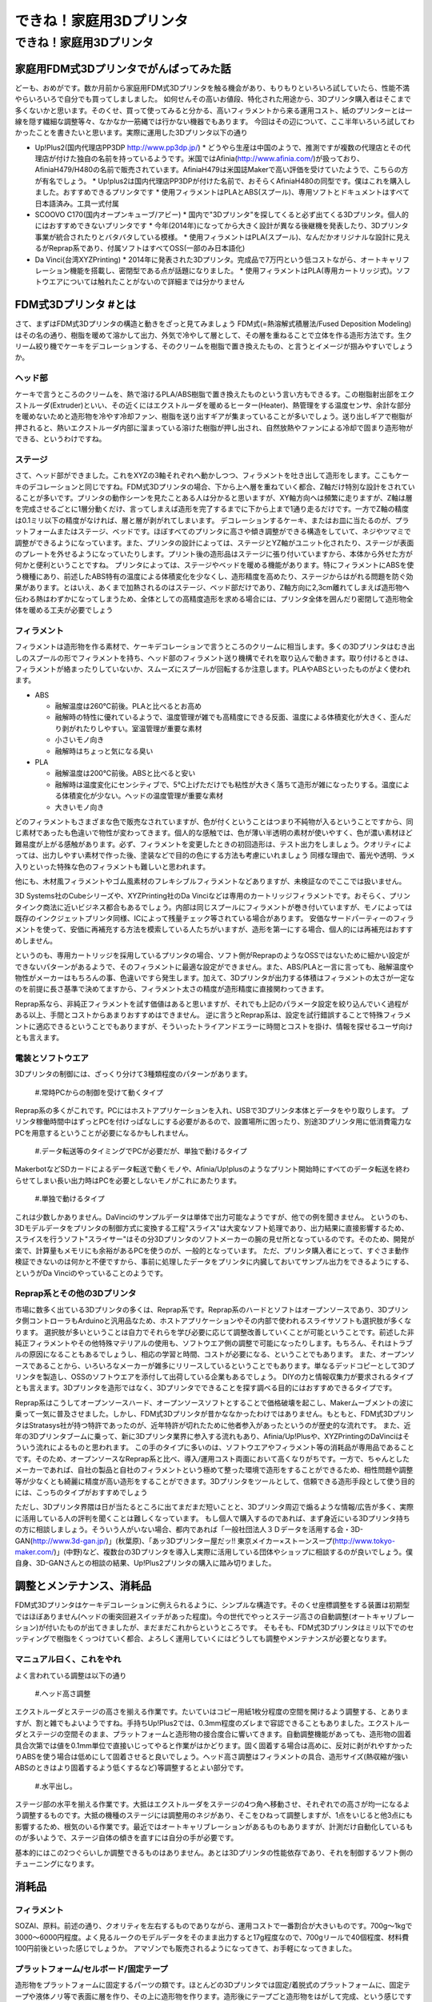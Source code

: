 #########################
できね！家庭用3Dプリンタ
#########################

できね！家庭用3Dプリンタ
========================

家庭用FDM式3Dプリンタでがんばってみた話
---------------------------------------

どーも、おめがです。数か月前から家庭用FDM式3Dプリンタを触る機会があり、もりもりといろいろ試していたら、性能不満やらいろいろで自分でも買ってしましました。
如何せんその高いお値段、特化された用途から、3Dプリンタ購入者はそこまで多くないかと思います。そのくせ、買って使ってみると分かる、高いフィラメントから来る運用コスト、紙のプリンターとは一線を隠す繊細な調整等々、なかなか一筋縄では行かない機器でもあります。
今回はその辺について、ここ半年いろいろ試してわかったことを書きたいと思います。実際に運用した3Dプリンタ以下の通り
 
* Up!Plus2(国内代理店PP3DP http://www.pp3dp.jp/)
  * どうやら生産は中国のようで、推測ですが複数の代理店とその代理店が付けた独自の名前を持っているようです。米国ではAfinia(http://www.afinia.com/)が扱っており、AfiniaH479/H480の名前で販売されています。AfiniaH479は米国誌Makerで高い評価を受けていたようで、こちらの方が有名でしょう。
  * Up!plus2は国内代理店PP3DPが付けた名前で、おそらくAfiniaH480の同型です。僕はこれを購入しました。おすすめできるプリンタです
  * 使用フィラメントはPLAとABS(スプール)、専用ソフトとドキュメントはすべて日本語済み。工具一式付属
* SCOOVO C170(国内オープンキューブ/アビー)
  * 国内で"3Dプリンタ"を探してくると必ず出てくる3Dプリンタ。個人的にはおすすめできないプリンタです
  * 今年(2014年)になってから大きく設計が異なる後継機を発表したり、3Dプリンタ事業が統合されたりとバタバタしている模様。
  * 使用フィラメントはPLA(スプール)、なんだかオリジナルな設計に見えるがReprap系であり、付属ソフトはすべてOSS(一部のみ日本語化)
* Da Vinci(台湾XYZPrinting)
  * 2014年に発表された3Dプリンタ。完成品で7万円という低コストながら、オートキャリフレーション機能を搭載し、密閉型である点が話題になりました。
  * 使用フィラメントはPLA(専用カートリッジ式)。ソフトウエアについては触れたことがないので詳細までは分かりません

FDM式3Dプリンタ #とは
---------------------

さて、まずはFDM式3Dプリンタの構造と動きをざっと見てみましょう
FDM式(=熱溶解式積層法/Fused Deposition Modeling)はその名の通り、樹脂を暖めて溶かして出力、外気で冷やして層として、その層を重ねることで立体を作る造形方法です。生クリーム絞り機でケーキをデコレーションする、そのクリームを樹脂で置き換えたもの、と言うとイメージが掴みやすいでしょうか。

.. image:: img/FDM_by_Zureks.eps
   :align: center

   だいたいケーキデコレーションと同じ by Zureks(CC by-sa)

ヘッド部
^^^^^^^^^^

.. image:: img/DSC00054.eps
   :align: center

   Up!Plus2(Afinia H480)のエクストルーダ。半田ゴテの先端のような部分からアツアツのフィラメントが出てきて造形される

ケーキで言うところのクリームを、熱で溶けるPLA/ABS樹脂で置き換えたものという言い方もできるす。この樹脂射出部をエクストルーダ(Extruder)といい、その近くにはエクストルーダを暖めるヒーター(Heater)、熱管理をする温度センサ、余計な部分を暖めないためと造形物を冷やす冷却ファン、樹脂を送り出すギアが集まっていることが多いでしょう。送り出しギアで樹脂が押されると、熱いエクストルーダ内部に溜まっている溶けた樹脂が押し出され、自然放熱やファンによる冷却で固まり造形物ができる、というわけですね。

ステージ
^^^^^^^^^^

.. image:: img/DSC00055.eps
   :align: center

   Up!Plus2(Afinia H480)のステージ。!マークのついたフレームが上下Z軸方向へ動き、ステージ自体は前後Y軸方向へ動く

さて、ヘッド部ができました。これをXYZの3軸それぞれへ動かしつつ、フィラメントを吐き出して造形をします。ここもケーキのデコレーションと同じですね。FDM式3Dプリンタの場合、下から上へ層を重ねていく都合、Z軸だけ特別な設計をされていることが多いです。プリンタの動作シーンを見たことある人は分かると思いますが、XY軸方向へは頻繁に走りますが、Z軸は層を完成させるごとに1層分動くだけ、言ってしまえば造形を完了するまでに下から上まで1通り走るだけです。一方でZ軸の精度は0.1ミリ以下の精度がなければ、層と層が剥がれてしまいます。
デコレーションするケーキ、またはお皿に当たるのが、プラットフォームまたはステージ、ベッドです。ほぼすべてのプリンタに高さや傾き調整ができる構造をしていて、ネジやツマミで調整ができるようになっています。また、プリンタの設計によっては、ステージとYZ軸がユニット化されたり、ステージが表面のプレートを外せるようになっていたりします。プリント後の造形品はステージに張り付いていますから、本体から外せた方が何かと便利ということですね。
プリンタによっては、ステージやベッドを暖める機能があります。特にフィラメントにABSを使う機種にあり、前述したABS特有の温度による体積変化を少なくし、造形精度を高めたり、ステージからはがれる問題を防ぐ効果があります。とはいえ、あくまで加熱されるのはステージ、ベッド部だけであり、Z軸方向に2,3cm離れてしまえば造形物へ伝わる熱はわずかになってしまうため、全体としての高精度造形を求める場合には、プリンタ全体を囲んだり密閉して造形物全体を暖める工夫が必要でしょう

フィラメント
^^^^^^^^^^^^^

.. image:: img/DSC00057.eps
   :align: center

   ABS/PLAフィラメント。ひと巻き700gのスプールタイプ

フィラメントは造形物を作る素材で、ケーキデコレーションで言うところのクリームに相当します。多くの3Dプリンタはむき出しのスプールの形でフィラメントを持ち、ヘッド部のフィラメント送り機構でそれを取り込んで動きます。取り付けるときは、フィラメントが絡まったりしていないか、スムーズにスプールが回転するか注意します。PLAやABSといったものがよく使われます。

* ABS

  * 融解温度は260℃前後。PLAと比べるとお高め
  * 融解時の特性に優れているようで、温度管理が雑でも高精度にできる反面、温度による体積変化が大きく、歪んだり剥がれたりしやすい。室温管理が重要な素材
  * 小さいモノ向き
  * 融解時はちょっと気になる臭い

* PLA

  * 融解温度は200℃前後。ABSと比べると安い
  * 融解時は温度変化にセンシティブで、5℃上げただけでも粘性が大きく落ちて造形が雑になったりする。温度による体積変化が少ない。ヘッドの温度管理が重要な素材
  * 大きいモノ向き

どのフィラメントもさまざまな色で販売なされていますが、色が付くということはつまり不純物が入るということですから、同じ素材であったも色違いで物性が変わってきます。個人的な感触では、色が薄い半透明の素材が使いやすく、色が濃い素材ほど難易度が上がる感触があります。必ず、フィラメントを変更したときの初回造形は、テスト出力をしましょう。クオリティによっては、出力しやすい素材で作った後、塗装などで目的の色にする方法も考慮にいれましょう
同様な理由で、蓄光や透明、ラメ入りといった特殊な色のフィラメントも難しいと思われます。

.. image:: img/IMAG0244.eps
   :align: center

   透明PLAフィラメントの実験。ラフトやサポートの固着が強く、普通のPLAより数段階クオリティが低い出来となった

他にも、木材風フィラメントやゴム風素材のフレキシブルフィラメントなどありますが、未検証なのでここでは扱いません。

3D Systems社のCubeシリーズや、XYZPrinting社のDa Vinciなどは専用のカートリッジフィラメントです。おそらく、プリンタインク商法に近いビジネス都合もあるでしょう。内部は同じスプールにフィラメントが巻き付いていますが、モノによっては既存のインクジェットプリンタ同様、ICによって残量チェック等されている場合があります。
安価なサードパーティーのフィラメントを使って、安価に再補充する方法を模索している人たちがいますが、造形を第一にする場合、個人的には再補充はおすすめしません。

というのも、専用カートリッジを採用しているプリンタの場合、ソフト側がReprapのようなOSSではないために細かい設定ができないパターンがあるようで、そのフィラメントに最適な設定ができません。また、ABS/PLAと一言に言っても、融解温度や物性がメーカーはもちろんの事、色違いですら発生します。加えて、3Dプリンタが出力する体積はフィラメントの太さが一定なのを前提に長さ基準で決めてますから、フィラメント太さの精度が造形精度に直接関わってきます。

.. image:: img/slic3r_setting.eps
   :align: center

   Reprap系の有名なスライサー"Slic3r"のドキュメント。この英語ドキュメントを読みつつ、フィラメントに合わせた設定を探る必要がある

Reprap系なら、非純正フィラメントを試す価値はあると思いますが、それでも上記のパラメータ設定を絞り込んでいく過程がある以上、手間とコストからあまりおすすめはできません。
逆に言うとReprap系は、設定を試行錯誤することで特殊フィラメントに適応できるということでもありますが、そういったトライアンドエラーに時間とコストを掛け、情報を探せるユーザ向けとも言えます。

電装とソフトウエア
^^^^^^^^^^^^^^^^^^^

3Dプリンタの制御には、ざっくり分けて3種類程度のパターンがあります。

   #.常時PCからの制御を受けて動くタイプ

Reprap系の多くがこれです。PCにはホストアプリケーションを入れ、USBで3Dプリンタ本体とデータをやり取りします。
プリンタ稼働時間中はずっとPCを付けっぱなしにする必要があるので、設置場所に困ったり、別途3Dプリンタ用に低消費電力なPCを用意するということが必要になるかもしれません。

   #.データ転送等のタイミングでPCが必要だが、単独で動けるタイプ

MakerbotなどSDカードによるデータ転送で動くモノや、Afinia/Up!plusのようなプリント開始時にすべてのデータ転送を終わらせてしまい長い出力時はPCを必要としないモノがこれにあたります。

   #.単独で動けるタイプ

これは少数しかありません。DaVinciのサンプルデータは単体で出力可能なようですが、他での例を聞きません。
というのも、3Dモデルデータをプリンタの制御方式に変換する工程"スライス"は大変なソフト処理であり、出力結果に直接影響するため、スライスを行うソフト"スライサー"はその分3Dプリンタのソフトメーカーの腕の見せ所となっているのです。そのため、開発が楽で、計算量もメモリにも余裕があるPCを使うのが、一般的となっています。
ただ、プリンタ購入者にとって、すぐさま動作検証できないのは何かと不便ですから、事前に処理したデータをプリンタに内臓しておいてサンプル出力をできるようにする、というがDa Vinciのやっていることのようです。

Reprap系とその他の3Dプリンタ
^^^^^^^^^^^^^^^^^^^^^^^^^^^^^^

.. image:: img/DSC00059.eps
   :align: center

   やたらとバリエーションがあるように見えるFDM式3Dプリンタだが、実は大半がReprapの兄弟機なのだ


市場に数多く出ている3Dプリンタの多くは、Reprap系です。Reprap系のハードとソフトはオープンソースであり、3Dプリンタ側コントローラもArduinoと汎用品なため、ホストアプリケーションやその内部で使われるスライサソフトも選択肢が多くなります。
選択肢が多いということは自力でそれらを学び必要に応じて調整改善していくことが可能ということです。前述した非純正フィラメントやその他特殊マテリアルの使用も、ソフトウエア側の調整で可能になったりします。もちろん、それはトラブルの原因になることもあるでしょうし、相応の学習と時間、コストが必要になる、ということでもあります。
また、オープンソースであることから、いろいろなメーカーが雑多にリリースしているということでもあります。単なるデッドコピーとして3Dプリンタを製造し、OSSのソフトウエアを添付して出荷している企業もあるでしょう。
DIYの力と情報収集力が要求されるタイプとも言えます。3Dプリンタを造形ではなく、3Dプリンタでできることを探す調べる目的にはおすすめできるタイプです。


.. image:: img/Bo76Kk-IUAA7Ii7.eps
   :align: center

   Up!Plus2が吐くサポート材は広い面に張り付いていても手でパリパリ取れる。独自3Dプリンタ故にできる品質


Reprap系はこうしてオープンソースハード、オープンソースソフトとすることで価格破壊を起こし、Makerムーブメントの波に乗って一気に普及させました。しかし、FDM式3Dプリンタが昔かななかったわけではありません。もともと、FDM式3DプリンタはStratasys社が持つ特許であったのが、近年特許が切れたために他者参入があったというのが歴史的な流れです。
また、近年の3Dプリンタブームに乗って、新に3Dプリンタ業界に参入する流れもあり、Afinia/Up!Plusや、XYZPrintingのDaVinciはそういう流れによるものと思われます。
この手のタイプに多いのは、ソフトウエアやフィラメント等の消耗品が専用品であることです。そのため、オープンソースなReprap系と比べ、導入/運用コスト両面において高くなりがちです。一方で、ちゃんとしたメーカーであれば、自社の製品と自社のフィラメントという極めて整った環境で造形をすることができるため、相性問題や調整等が少なくとも綺麗に精度が高い造形をすることができます。3Dプリンタをツールとして、信頼できる造形手段として使う目的には、こっちのタイプがおすすめでしょう


ただし、3Dプリンタ界隈は日が当たるところに出てまだまだ短いことと、3Dプリンタ周辺で煽るような情報/広告が多く、実際に活用している人の評判を聞くことは難しくなっています。
もし個人で購入するのであれば、まず身近にいる3Dプリンタ持ちの方に相談しましょう。そういう人がいない場合、都内であれば「一般社団法人３Ｄデータを活用する会・3D-GAN(http://www.3d-gan.jp/)」(秋葉原)、「あッ3Dプリンター屋だッ!! 東京メイカー×ストーンスープ(http://www.tokyo-maker.com/)」(中野)など、複数台の3Dプリンタを導入し実際に活用している団体やショップに相談するのが良いでしょう。僕自身、3D-GANさんとの相談の結果、Up!Plus2プリンタの購入に踏み切りました。


調整とメンテナンス、消耗品
---------------------------

FDM式3Dプリンタはケーキデコレーションに例えられるように、シンプルな構造です。そのくせ座標調整をする装置は初期型ではほぼありません(ヘッドの衝突回避スイッチがあった程度)。今の世代でやっとステージ高さの自動調整(オートキャリブレーション)が付いたものが出てきましたが、まだまだこれからというところです。
そもそも、FDM式3Dプリンタはミリ以下でのセッティングで樹脂をくっつけていく都合、よろしく運用していくにはどうしても調整やメンテナンスが必要となります。

マニュアル曰く、これをやれ
^^^^^^^^^^^^^^^^^^^^^^^^^^^

よく言われている調整は以下の通り

   #.ヘッド高さ調整

エクストルーダとステージの高さを揃える作業です。たいていはコピー用紙1枚分程度の空間を開けるよう調整する、とありますが、割と雑でもよいようですね。手持ちUp!Plus2では、0.3mm程度のズレまで容認できることもありました。エクストルーダとステージの空間そのまま、プラットフォームと造形物の接合度合に響いてきます。自動調整機能があっても、造形物の固着具合次第では値を0.1mm単位で直接いじってやると作業がはかどります。固く固着する場合は高めに、反対に剥がれやすかったりABSを使う場合は低めにして固着させると良いでしょう。ヘッド高さ調整はフィラメントの具合、造形サイズ(熱収縮が強いABSのときはより固着するよう低くするなど)等調整するとよい部分です。

   #.水平出し。

ステージ部の水平を揃える作業です。大抵はエクストルーダをステージの4つ角へ移動させ、それぞれでの高さが均一になるよう調整するものです。大抵の機種のステージには調整用のネジがあり、そこをひねって調整しますが、1点をいじると他3点にも影響するため、根気のいる作業です。最近ではオートキャリブレーションがあるものもありますが、計測だけ自動化しているものが多いようで、ステージ自体の傾きを直すには自分の手が必要です。

.. image:: img/DSC00058.eps
   :align: center

   Up!Plus2のステージ調整ネジ(3本)。オートキャリブレーション機能を有するプリンタでも、ネジを手で回す調整は必要

基本的にはこの2つぐらいしか調整できるものはありません。あとは3Dプリンタの性能依存であり、それを制御するソフト側のチューニングになります。

消耗品
----------------

フィラメント
^^^^^^^^^^^^^^^

SOZAI、原料。前述の通り、クオリティを左右するものでありながら、運用コストで一番割合が大きいものです。700g～1kgで3000～6000円程度。よく見るルークのモデルデータをそのまま出力すると17g程度なので、700gリールで40個程度、材料費100円前後といった感じでしょうか。
アマゾンでも販売されるようになってきて、お手軽になってきました。

.. image:: img/rook_print.eps
   :align: center

   同じみのRook by seechlessモデル(http://www.thingiverse.com/thing:99028)。サポート材ない出力が推奨。逆テーパーや中空構造などベンチマーク的な形状も含んでいる

プラットフォーム/セルボード/固定テープ
^^^^^^^^^^^^^^^^^^^^^^^^^^^^^^^^^^^^^^^

造形物をプラットフォームに固定するパーツの類です。ほとんどの3Dプリンタでは固定/着脱式のプラットフォームに、固定テープや液体ノリ等で表面に層を作り、その上に造形物を作ります。造形後にテープごと造形物をはがして完成、という感じですね。そのため、固定テープは1～3回程度で張り替える必要があるようでした。
例外的にUp!Plus(Afinia)シリーズは、セルボードという多孔パネルをプラットフォーム上にクリップで固定して使います。溶けたフィラメントがセルボードの穴に入り込むことで固着する方式で、出力が終了したらスクレーパーなどで造形物をはがします。このときに、うまくすべて剥がせることもありますが、穴に樹脂が残ってしまいます。樹脂が残っていても、同じ素材なのでそれなりに食いついてはくれますが、食いつきが悪くになったら交換という感じのようです。
今のところ、本体付属分3枚をローテーションで運用していることもあり、公式の交換めどである3か月を過ぎても、食いつきに問題が出た個体はありません。

.. image:: img/DSC00053.eps
   :align: center

   Up!Plus2のセルボードと固定テープ、造形物を剥がすためのスクレイパー、ニッパー。スクレイパーは思いのほか手に刺さる(痛い)

.. image:: img/IMG_20131220_183657.eps
   :align: center

   SCOOVO C170は固定テープ方式。エクストルーダ高さを低くしすぎると、テープごとステージに固着してしまい剥がせなくなる！コワイ！

エクストルーダ
^^^^^^^^^^^^^^^

ヒーターからの熱を受けて溶けたフィラメントを、成形して押し出している金口。3Dプリンタショップでは良く売られている交換アクセサリではあります。
交換時期を名言しているところは少なく、どちらかというと目詰まりや操作ミスでPLAフィラメントを炭化させてしまったときに交換する用途のようですね。今のところ、分解清掃で治るトラブルまでしか起きていないため、どの程度で必要になるかは分かりません。

モーター類
^^^^^^^^^^^^^^^

いわゆるメカパーツ。駆動用ベルトとか軸受、モーターの破損、ヒーターの損耗など。動く機械ですから、長期間動かすとそのうち摩耗したり、何かのショックで壊れてしまう可能性があるでしょう
まあ普通は考慮する必要ないとは思いますが


なぜ造形ができないのか
-----------------------

よくある失敗は以下の3つでしょう

邪心モジャモジャの召喚
^^^^^^^^^^^^^^^^^^^^^^^

これはシンプルかつ、Twitterなどでよく見られるオモシロトラブルですね。プラットフォームにフィラメントが食いつかなかった場合に起きます。
エクストルーダの高さ調節が主な対策になるでしょう。
基本的に3Dプリンタはフィラメントの定着については特に面倒見たりはしません。なんらかのセンサーで感知してくれるわけでもないですから、フィラメント交換や調整の後、大型造形をするときは、出力開始後の2,3層が定着するのを確認するまで3Dプリンタから目を離さない方がよいかと思います。

転・送・失・敗
^^^^^^^^^^^^^^^
フィラメントの供給が途絶えて、造形物がXY平面で切断されたパターン。フィラメントの供給系を確認します。よくあるのが、フィラメントがほどけたタイミングで絡まってしまっているパターン、そもそも3Dプリンタの設計ミスでフィラメントの取り込み部の摩擦力が足りず、取り込みギアが空転しているパターンがあります。
フィラメント取り込みギアの空転はSCOOVO C170で発生していました。プリンタの動作音で、時々「カン！カン！」という音がする場合はこれです。可能ならばフィラメント送り機構の交換等で対処できればよいのですが、SCOOVOのように交換を考慮していない場合、Slic3r設定にてフィラメント温度を5～10℃程度上げることで、良い方法ではありませんが対処可能です。前述したようにPLAは温度に対して敏感な素材なため、ちょっとでも上げると物性が変わり、特に粘性が下がるため摩擦の足りない送り機構でも空転を防げるようになります。

プラットフォームから剥がれる
^^^^^^^^^^^^^^^^^^^^^^^^^^^^

ABSのような熱収縮が大きい素材でもっとも起きるトラブル。正直こればっかりは素材の特性によるので、大人しくPLAを使うのが速い。
基本的にはエクストルーダの高さを下げて、よりプラットフォームとエクストルーダが近づくようにすること。加えて、固定テープやセルボードなりで吸着させている場合は、それらが摩耗して吸着力が下がっているのが原因の場合もあるで、新しいテープや新しいセルボードに交換して試す。といったことを試しましょう

.. image:: img/BsM8VTcCEAAZHhp.eps
   :align: center

   途中で剥離してしまい、もじゃもじゃに成りかけた例。早く気づいてよかった

ディテイルがつぶれる
^^^^^^^^^^^^^^^^^^^^^

XY軸報告にディテイルがつぶれるのは、3Dプリンタのフレームの剛性が低いか、または造形物の固定が甘く振動していまうことが原因です。
といっても、フレームの剛性を簡単に高めることはできないので、設定でヘッドの移動速度を下げるなどで対処するしかないでしょう。Slic3rなどのスライスソフトでは、PerimeterSpeed設定があるのでそれを下げます。Up!plusのように細かな設定がない場合は、出力速度Slow/品質Fineなどの設定項目を探します。
造形物の固定を改善するには、モデルの設置方向や、モデル横に自前のサポートを付けて揺れを防ぐなどがあります。

3Dプリンタを使っていくこと
--------------------------

というわけで、3Dプリンタを使って行くのに必要なテクニック、3Dプリンタの構造、仕様から来る注意ポイントについてざっくり書いてみましたが、どうでしょうか？
3Dプリンタがやっと世代交代が始まり、曲りなりにもマニア向けでない家庭用向け製品が出るようになってきました。ワンフェスなどの模型展示会やアニメ関係のグッズ展示で、3Dプリンタを活用したテストショットを見る機会も増えてきたと思います。3Dプリンタは身近になってきました。

しかし、どちらかといえば旋盤、マシニングセンタといった工作機械の親戚です。プリンタだからと言って紙のプリンタと一緒に扱えるほど簡単ではありません。紙プリンタの歴史は500年以上ありますが、3Dプリンタはここ数十年、ブームになったのはさらにここ数年、まだまだ発展の余地がある技術です。

.. image:: img/DSCF0064.eps
   :align: center

   うちのUp!Plus2周辺。温度管理のために奥まった冷蔵庫に設置。なお、このようかんマンは100gほどあって、材料代だけで600円ほど掛かっている計算

まあさておき、3Dプリンタは大変面倒で面白い機械ですよ。地雷と罠もてんこ盛りなので、ぜひアグレッシブなマインスイーパーの方々にオススメです☆

   
